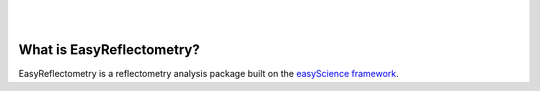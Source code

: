 .. image:: https://github.com/easyScience/EasyReflectometryLib/raw/main/docs/_static/logo.png
        :target: https://easyscience.github.io/EasyReflectometryLib/

|

.. image:: https://github.com/easyScience/EasyReflectometryLib/actions/workflows/ci.yml/badge.svg
        :target: https://github.com/easyScience/easyReflectometryLib/actions/workflows/ci.yml
.. image:: https://codecov.io/gh/easyScience/EasyReflectometryLib/branch/main/graph/badge.svg?token=LcnB8AMGkw
      :target: https://codecov.io/gh/easyScience/EasyReflectometryLib

|

What is EasyReflectometry?
--------------------------

EasyReflectometry is a reflectometry analysis package built on the `easyScience framework`_.


.. _`easyScience framework`: https://easyscience.software
